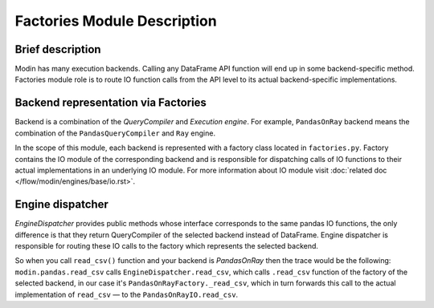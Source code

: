 Factories Module Description
""""""""""""""""""""""""""""

Brief description
'''''''''''''''''
Modin has many execution backends. Calling any DataFrame API function will end up in some backend-specific method. Factories module role is to route IO function calls from the API level to its actual backend-specific implementations.

Backend representation via Factories
''''''''''''''''''''''''''''''''''''
Backend is a combination of the `QueryCompiler` and `Execution engine`. For example, ``PandasOnRay`` backend means the combination of the ``PandasQueryCompiler`` and ``Ray`` engine. 

In the scope of this module, each backend is represented with a factory class located in ``factories.py``. Factory contains the IO module of the corresponding backend and is responsible for dispatching calls of IO functions to their actual implementations in an underlying IO module. For more information about IO module visit :doc:`related doc </flow/modin/engines/base/io.rst>`.

Engine dispatcher
'''''''''''''''''
`EngineDispatcher` provides public methods whose interface corresponds to the same pandas IO functions, the only difference is that they return QueryCompiler of the selected backend instead of DataFrame. Engine dispatcher is responsible for routing these IO calls to the factory which represents the selected backend.

So when you call ``read_csv()`` function and your backend is `PandasOnRay` then the trace would be the following:
``modin.pandas.read_csv`` calls ``EngineDispatcher.read_csv``, which calls ``.read_csv`` function of the factory of the selected backend, in our case it's ``PandasOnRayFactory._read_csv``, which in turn forwards this call to the actual implementation of ``read_csv`` — to the ``PandasOnRayIO.read_csv``.
